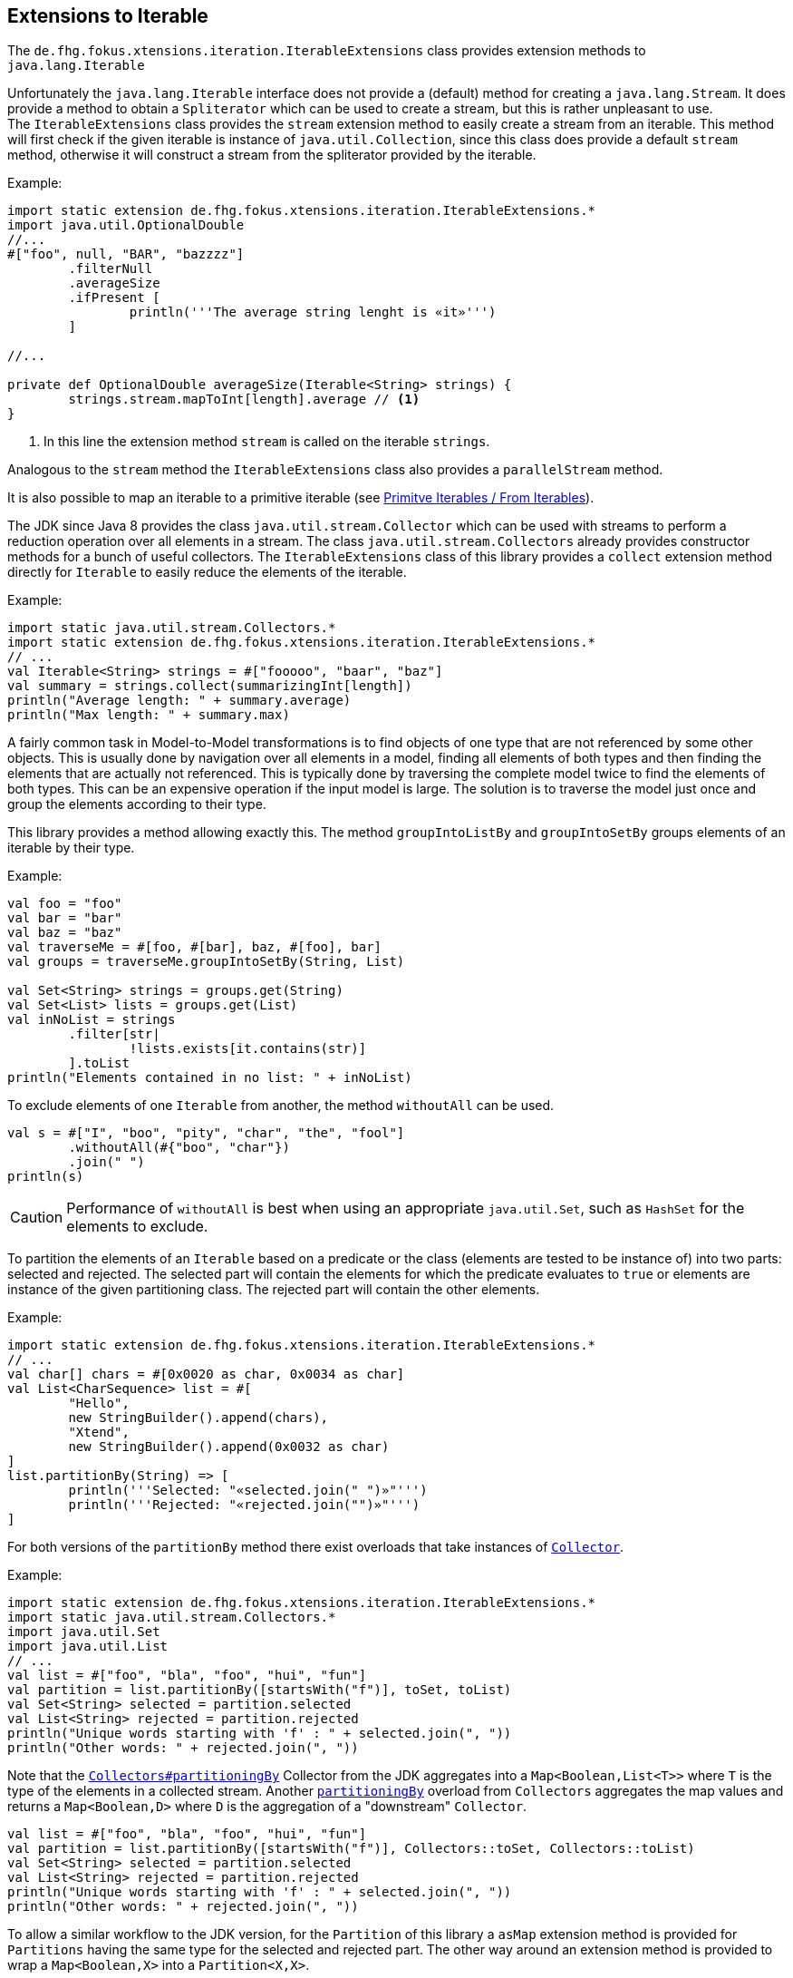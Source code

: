 
== Extensions to Iterable

The `de.fhg.fokus.xtensions.iteration.IterableExtensions` class provides extension methods to 
`java.lang.Iterable`

Unfortunately the `java.lang.Iterable` interface does not provide a (default)
method for creating a `java.lang.Stream`. It does provide a method to obtain a 
`Spliterator` which can be used to create a stream, but this is rather unpleasant to use. +
The `IterableExtensions` class provides the `stream` extension method to easily create
a stream from an iterable. This method will first check if the given iterable is instance of
`java.util.Collection`, since this class does provide a default `stream` method,
otherwise it will construct a stream from the spliterator provided by the iterable.

Example:

[source,xtend]
----
import static extension de.fhg.fokus.xtensions.iteration.IterableExtensions.*
import java.util.OptionalDouble
//...
#["foo", null, "BAR", "bazzzz"]
	.filterNull
	.averageSize
	.ifPresent [
		println('''The average string lenght is «it»''')
	]

//...

private def OptionalDouble averageSize(Iterable<String> strings) {
	strings.stream.mapToInt[length].average // <1>
}
----
<1> In this line the extension method `stream` is called on the iterable `strings`.

Analogous to the `stream` method the `IterableExtensions` class also provides a `parallelStream` method.

It is also possible to map an iterable to a primitive iterable 
(see <<08_primitive_iterables#from-iterables,Primitve Iterables / From Iterables>>).


The JDK since Java 8 provides the class `java.util.stream.Collector` which can be used with streams
to perform a reduction operation over all elements in a stream. The class `java.util.stream.Collectors`
already provides constructor methods for a bunch of useful collectors. The `IterableExtensions` class
of this library provides a `collect` extension method directly for `Iterable` to easily reduce the elements
of the iterable.

Example:

[source,xtend]
----
import static java.util.stream.Collectors.*
import static extension de.fhg.fokus.xtensions.iteration.IterableExtensions.*
// ...
val Iterable<String> strings = #["fooooo", "baar", "baz"]
val summary = strings.collect(summarizingInt[length])
println("Average length: " + summary.average)
println("Max length: " + summary.max)
----


A fairly common task in Model-to-Model transformations is to find objects of one type that are not referenced by 
some other objects. This is usually done by navigation over all elements in a model, finding all elements of both
types and then finding the elements that are actually not referenced. This is typically done by traversing the 
complete model twice to find the elements of both types. This can be an expensive operation if the input model
is large. The solution is to traverse the model just once and group the elements according to their type.

This library provides a method allowing exactly this. The method `groupIntoListBy` and `groupIntoSetBy`
groups elements of an iterable by their type.

Example:

[source,xtend]
----
val foo = "foo"
val bar = "bar"
val baz = "baz"
val traverseMe = #[foo, #[bar], baz, #[foo], bar]
val groups = traverseMe.groupIntoSetBy(String, List)

val Set<String> strings = groups.get(String)
val Set<List> lists = groups.get(List)
val inNoList = strings
	.filter[str| 
		!lists.exists[it.contains(str)]
	].toList
println("Elements contained in no list: " + inNoList)
----


To exclude elements of one `Iterable` from another, the method `withoutAll` can be used.
[source,xtend]
----
val s = #["I", "boo", "pity", "char", "the", "fool"]
	.withoutAll(#{"boo", "char"})
	.join(" ")
println(s)
----

CAUTION: Performance of `withoutAll` is best when using an appropriate `java.util.Set`, such as `HashSet` for the elements to exclude.

To partition the elements of an `Iterable` based on a predicate or the class (elements are tested to be instance of) into two parts: 
selected and rejected. The selected part will contain the elements for which the predicate evaluates to `true` or elements are instance 
of the given partitioning class. The rejected part will contain the other elements. 

Example:


[source,xtend]
----
import static extension de.fhg.fokus.xtensions.iteration.IterableExtensions.*
// ...
val char[] chars = #[0x0020 as char, 0x0034 as char]
val List<CharSequence> list = #[
	"Hello", 
	new StringBuilder().append(chars), 
	"Xtend", 
	new StringBuilder().append(0x0032 as char)
]
list.partitionBy(String) => [
	println('''Selected: "«selected.join(" ")»"''')	
	println('''Rejected: "«rejected.join("")»"''')
]
---- 

For both versions of the `partitionBy` method there exist overloads that take instances of https://docs.oracle.com/javase/8/docs/api/java/util/stream/Collector.html[`Collector`].

Example:


[source,xtend]
----
import static extension de.fhg.fokus.xtensions.iteration.IterableExtensions.*
import static java.util.stream.Collectors.*
import java.util.Set
import java.util.List
// ...
val list = #["foo", "bla", "foo", "hui", "fun"]
val partition = list.partitionBy([startsWith("f")], toSet, toList)
val Set<String> selected = partition.selected
val List<String> rejected = partition.rejected
println("Unique words starting with 'f' : " + selected.join(", "))
println("Other words: " + rejected.join(", "))
---- 


Note that the https://docs.oracle.com/javase/8/docs/api/java/util/stream/Collectors.html#partitioningBy-java.util.function.Predicate-[`Collectors#partitioningBy`] Collector from the JDK aggregates into a `Map<Boolean,List<T>>` where `T` is the type of the elements in a collected stream. Another https://docs.oracle.com/javase/8/docs/api/java/util/stream/Collectors.html#partitioningBy-java.util.function.Predicate-java.util.stream.Collector-[`partitioningBy`] overload from `Collectors` aggregates the map values and returns a `Map<Boolean,D>` where `D` is the aggregation of a "downstream" `Collector`. 


[source,xtend]
----
val list = #["foo", "bla", "foo", "hui", "fun"]
val partition = list.partitionBy([startsWith("f")], Collectors::toSet, Collectors::toList)
val Set<String> selected = partition.selected
val List<String> rejected = partition.rejected
println("Unique words starting with 'f' : " + selected.join(", "))
println("Other words: " + rejected.join(", "))
---- 

To allow a similar workflow to the JDK version, for the `Partition` of this library a `asMap` extension method is provided 
for `Partitions` having the same type for the selected and rejected part. The other way around an extension method is provided 
to wrap a `Map<Boolean,X>` into a `Partition<X,X>`.


To add elements from an `Iterable` to one or more collections, the `into` extension method is provided by the class `IterableExtensions`.

Example:

[source,xtend]
----
val namesWithB = newArrayList("Barbara", "Bob", "Brian")
val newNames = #["Justin", "Anna", "Bruce", "Chris", "Becky"]
newNames
	.filter[it.toFirstLower.startsWith("b")]
	.into(namesWithB)

namesWithB.forEach[
	println(it)
]
----


[TIP]
====
Related JavaDocs:

* https://javadoc.io/page/com.github.fraunhoferfokus.xtensions/de.fhg.fokus.xtensions/latest/de/fhg/fokus/xtensions/iteration/IterableExtensions.html[IterableExtensions]
====
